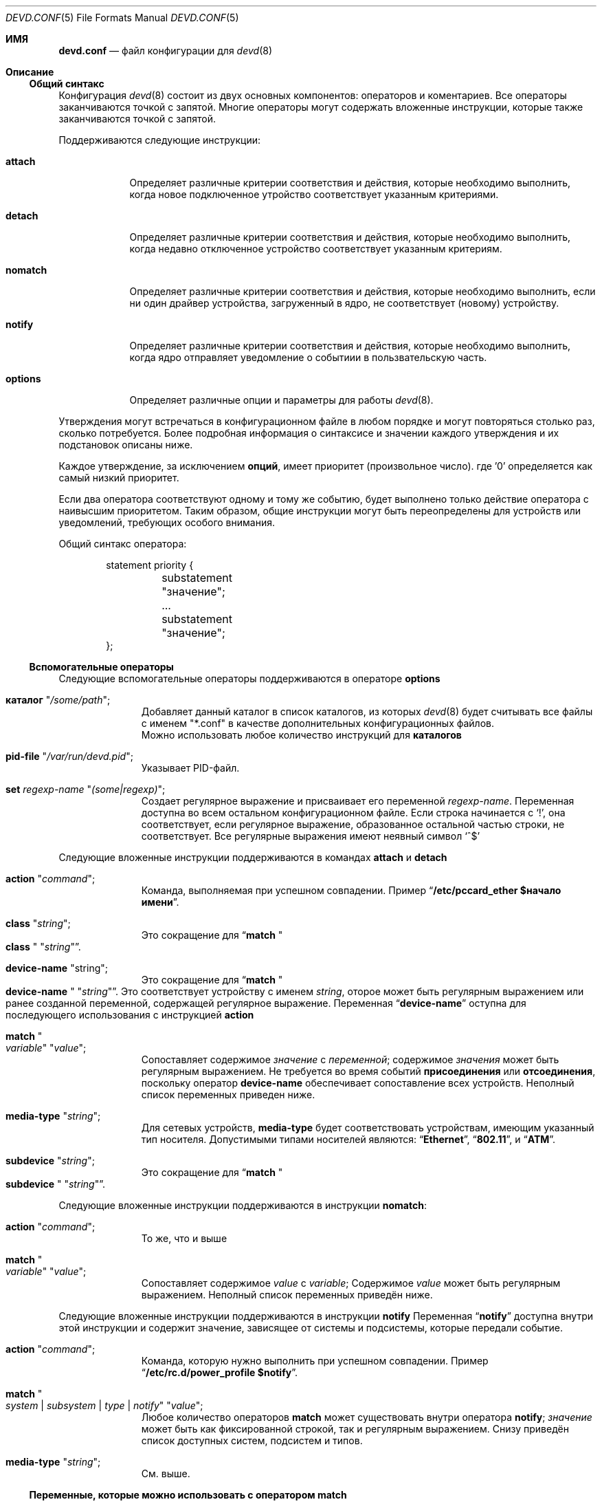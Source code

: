 .\"
.\" Copyright (c) 2002 M. Warner Losh <imp@FreeBSD.org>
.\"
.\" Redistribution and use in source and binary forms, with or without
.\" modification, are permitted provided that the following conditions
.\" are met:
.\" 1. Redistributions of source code must retain the above copyright
.\"    notice, this list of conditions and the following disclaimer.
.\" 2. The name of the author may not be used to endorse or promote products
.\"    derived from this software without specific prior written permission.
.\"
.\" THIS SOFTWARE IS PROVIDED BY THE AUTHOR AND CONTRIBUTORS ``AS IS'' AND
.\" ANY EXPRESS OR IMPLIED WARRANTIES, INCLUDING, BUT NOT LIMITED TO, THE
.\" IMPLIED WARRANTIES OF MERCHANTABILITY AND FITNESS FOR A PARTICULAR PURPOSE
.\" ARE DISCLAIMED.  IN NO EVENT SHALL THE AUTHOR OR CONTRIBUTORS BE LIABLE
.\" FOR ANY DIRECT, INDIRECT, INCIDENTAL, SPECIAL, EXEMPLARY, OR CONSEQUENTIAL
.\" DAMAGES (INCLUDING, BUT NOT LIMITED TO, PROCUREMENT OF SUBSTITUTE GOODS
.\" OR SERVICES; LOSS OF USE, DATA, OR PROFITS; OR BUSINESS INTERRUPTION)
.\" HOWEVER CAUSED AND ON ANY THEORY OF LIABILITY, WHETHER IN CONTRACT, STRICT
.\" LIABILITY, OR TORT (INCLUDING NEGLIGENCE OR OTHERWISE) ARISING IN ANY WAY
.\" OUT OF THE USE OF THIS SOFTWARE, EVEN IF ADVISED OF THE POSSIBILITY OF
.\" SUCH DAMAGE.
.\"
.\" The section on comments was taken from named.conf.5, which has the
.\" following copyright:
.\" Copyright (c) 1999-2000 by Internet Software Consortium
.\"
.\" Permission to use, copy, modify, and distribute this software for any
.\" purpose with or without fee is hereby granted, provided that the above
.\" copyright notice and this permission notice appear in all copies.
.\"
.\" THE SOFTWARE IS PROVIDED "AS IS" AND INTERNET SOFTWARE CONSORTIUM DISCLAIMS
.\" ALL WARRANTIES WITH REGARD TO THIS SOFTWARE INCLUDING ALL IMPLIED WARRANTIES
.\" OF MERCHANTABILITY AND FITNESS. IN NO EVENT SHALL INTERNET SOFTWARE
.\" CONSORTIUM BE LIABLE FOR ANY SPECIAL, DIRECT, INDIRECT, OR CONSEQUENTIAL
.\" DAMAGES OR ANY DAMAGES WHATSOEVER RESULTING FROM LOSS OF USE, DATA OR
.\" PROFITS, WHETHER IN AN ACTION OF CONTRACT, NEGLIGENCE OR OTHER TORTIOUS
.\" ACTION, ARISING OUT OF OR IN CONNECTION WITH THE USE OR PERFORMANCE OF THIS
.\" SOFTWARE.
.\"
.Dd December 1, 2022
.Dt DEVD.CONF 5
.Os
.Sh ИМЯ
.Nm devd.conf
.Nd файл конфигурации для
.Xr devd 8
.Sh Описание
.Ss Общий синтакс
Конфигурация
.Xr devd 8
состоит из двух основных компонентов: операторов и коментариев.
Все операторы заканчиваются точкой с запятой.
Многие операторы могут содержать вложенные инструкции, которые также 
заканчиваются точкой с запятой.
.Pp
Поддерживаются следующие инструкции:
.Bl -tag -width ".Ic options"
.It Ic attach
Определяет различные критерии соответствия и действия, которые необходимо выполнить, когда
новое подключенное утройство соответствует указанным критериями.
.It Ic detach
Определяет различные критерии соответствия и действия, которые необходимо выполнить, когда
недавно отключенное устройство соответствует указанным критериям.
.It Ic nomatch
Определяет различные критерии соответствия и действия, которые необходимо выполнить, если
ни один драйвер устройства, загруженный в ядро, не соответствует (новому)
устройству.
.It Ic notify
Определяет различные критерии соответствия и действия, которые необходимо выполнить, когда ядро
отправляет уведомление о событиии в пользвательскую часть.
.It Ic options
Определяет различные опции и параметры для работы
.Xr devd 8 .
.El
.Pp
Утверждения могут встречаться в конфигурационном файле в любом порядке и могут
повторяться столько раз, сколько потребуется.
Более подробная информация о синтаксисе и значении
каждого утверждения и их подстановок описаны ниже.
.Pp
Каждое утверждение, за исключением
.Ic опций ,
имеет приоритет (произвольное число). где '0' определяется как самый низкий приоритет.

Если два оператора соответствуют одному и тому же событию, будет выполнено только действие оператора
с наивысшим приоритетом. 
Таким образом, общие инструкции могут быть переопределены для устройств
или уведомлений, требующих особого внимания.
.Pp
Общий синтакс оператора:
.Bd -literal -offset indent
statement priority {
	substatement "значение";
	...
	substatement "значение";
};
.Ed
.Ss Вспомогательные операторы
Следующие вспомогательные операторы поддерживаются в операторе
.Ic options
.Bl -tag -width ".Ic directory"
.It Ic каталог Qq Ar /some/path ;
Добавляет данный каталог в список каталогов, из которых
.Xr devd 8
будет считывать все файлы с именем "*.conf" в качестве дополнительных
конфигурационных файлов.
 Можно использовать любое количество инструкций для
.Ic каталогов
.It Ic pid-file Qq Pa /var/run/devd.pid ;
Указывает PID-файл.
.It Ic set Ar regexp-name Qq Ar (some|regexp) ;
Создает регулярное выражение и присваивает его переменной
.Ar regexp-name .
Переменная доступна во всем остальном 
конфигурационном файле. 
Если строка начинается с
.Ql \&! ,
она соответствует, если регулярное выражение, образованное остальной частью строки,
не соответствует.
Все регулярные выражения имеют неявный символ
.Ql ^$
.El
.Pp
Следующие вложенные инструкции поддерживаются в командах
.Ic attach
и
.Ic detach
.Bl -tag -width ".Ic directory"
.It Ic action Qq Ar command ;
Команда, выполняемая при успешном совпадении.
Пример
.Dq Li "/etc/pccard_ether $начало имени" .
.It Ic class Qq Ar string ;
Это сокращение для
.Dq Ic match Qo Li class Qc Qq Ar string .
.It Ic device-name Qq string ;
Это сокращение для
.Dq Ic match Qo Li device-name Qc Qq Ar string .
Это соответствует устройству с именем 
.Ar string ,
оторое может быть регулярным выражением или ранее созданной переменной, 
содержащей регулярное выражение. 
Переменная
.Dq Li device-name
оступна для последующего использования с инструкцией 
.Ic action
.It Ic match Qo Ar variable Qc Qq Ar value ;
Сопоставляет содержимое
.Ar значение
с
.Ar переменной ;
содержимое
.Ar значения
может быть регулярным выражением.
Не требуется во время событий
.Ic присоединения
или
.Ic отсоединения ,
поскольку оператор
.Ic device-name
обеспечивает сопоставление всех устройств. 
Неполный список переменных приведен ниже.
.It Ic media-type Qq Ar string ;
Для сетевых устройств,
.Ic media-type
будет соответствовать устройствам, имеющим указанный тип носителя.
Допустимыми типами носителей являются:
.Dq Li Ethernet ,
.Dq Li 802.11 ,
и
.Dq Li ATM .
.It Ic subdevice Qq Ar string ;
Это сокращение для 
.Dq Ic match Qo Li subdevice Qc Qq Ar string .
.El
.Pp
Следующие вложенные инструкции поддерживаются в инструкции
.Ic nomatch :
.Bl -tag -width ".Ic directory"
.It Ic action Qq Ar command ;
То же, что и выше
.It Ic match Qo Ar variable Qc Qq Ar value ;
Сопоставляет содержимое
.Ar value
с
.Ar variable ;
Содержимое
.Ar value
может быть регулярным выражением.
Неполный список переменных приведён ниже.
.El
.Pp
Следующие вложенные инструкции поддерживаются в инструкции
.Ic notify
Переменная
.Dq Li notify
доступна внутри этой инструкции и содержит значение, зависящее от 
системы и подсистемы, которые передали событие.
.Bl -tag -width ".Ic directory"
.It Ic action Qq Ar command ;
Команда, которую нужно выполнить при успешном совпадении.
Пример
.Dq Li "/etc/rc.d/power_profile $notify" .
.It Ic match Qo Ar system | subsystem | type | notify Qc Qq Ar value ;
Любое количество операторов
.Ic match
может существовать внутри оператора
.Ic notify ;
.Ar значение
может быть как фиксированной строкой, так и регулярным выражением.
Снизу приведён список доступных систем, подсистем и типов.
.It Ic media-type Qq Ar string ;
См. выше.
.El
.Ss Переменные, которые можно использовать с оператором match
Неполный список переменных и их возможных значений, которые можно использовать с оператором
.Ic match .
Переменные публикуются шиной на основе характеристик устройства,
сгенерировшего ивент (для ивентов устройств).
Переменные для других классов ивентов зависят от этих событий.
.Pp
.Bl -tag -width ".Li manufacturer" -compact
.It Ic Переменная
.Ic Описание
.It Li *
Всё сообщение из текущего ивента.
.It Li _
Всё сообщение из текущего ивента, после начального типа символа.
.It Li timestamp
время, в течение которого это событие было обработано, в секундах с 1970 года.
.It Li bus
Имя устройства родительской шины.
.It Li cdev
Путь к узлу устройства, если он создан с помощью
.Xr devfs 5
файловой системы.
.It Li class
Класс устройства.
.It Li comm
Имя исполняемого файла (ядро).
.It Li core
Путь к файлу ядра.
.It Li device
Идентификатор устройства.
.It Li devclass
Класс устройства (USB).
.It Li devsubclass
Подкласс устройств (USB).
.It Li device-name
Название подключенного/отсоединенного устройства.
.It Li endpoints
Количество конечных точек (USB).
.It Li function
Функции карты.
.It Li interface
Идентификатор интерфейса (USB).
.It Li intclass
Класс интерфейса (USB).
.It Li intprotocol
Протокол интерфейса (USB).
.It Li intsubclass
Подкласс интерфейса (USB).
.It Li jail
Имя Jail-сервера для процесса, запускающего правило (RCTL).
.It Li mode
Периферийный режим (USB).
.It Li notify
Соответствует значению переменной
.Dq Li notify
.It Li parent
Родительское устройство.
.It Li pid
PID процесса, запускающего правило (RCTL).
.It Li port
Номер порта концентратора (USB).
.It Li product
Идентификатор продукта (USB).
.It Li release
Аппаратная ревизия (USB).
.It Li ruid
Реальный идентификатор процесса, запускающего правило (RCTL).
.It Li rule
Правило (RCTL).
.It Li sernum
Серийный номер (USB).
.It Li slot
Слот для карт памяти.
.It Li subvendor
Идентификатор субвендора (PCI).
.It Li subdevice
Идентификатор вспомогательного устройства (PCI).
.It Li subsystem
Matches a subsystem of a system, see below.
.It Li system
Соответствует подсистеме системы, см. ниже.
.It Li type
Тип уведомления, см. ниже.
.It Li vendor
Идентификатор вендора.
.El
.Ss Уведомления о совпадениях
Неполный список систем, подсистем и типов, используемых в рамках механизма
.Ic уведомлений
.\"
.\" Please keep these tables sorted. Also, please use the same parameters
.\" for each of the tables so that things line up in columns nicely.
.\" Please do not omit the type column for notifiers that omit it.
.Pp
.Bl -column "System" "Subsystem" "1234567" -compact
.Sy "Система" Ta Sy "Подсистема" Ta Sy "Тип" Ta Sy "Описание"
.It Li ACPI Ta Ta Ta
События, связанные с подсистемой ACPI.
.It Li ACPI Ta Li ACAD Ta Ta
AC line state ($notify=0x00 is offline, 0x01 is online).
.It Li ACPI Ta Li Button Ta Ta
Состояние AC ($notify=0x00 отключен, 0x01 подключен к сети).
.It Li ACPI Ta Li CMBAT Ta Ta
События, связанные с батареей.
.It Li ACPI Ta Li Dock Ta Ta
Состояние стыковки ($notify=0x00 отстыкован, 0x01 пристыкован).
.It Li ACPI Ta Li Lid Ta Ta
Состояние крышки ($notify=0x00 - закрыта, 0x01 - открыта).
.It Li ACPI Ta Li PROCESSOR Ta Ta
Состояние/конфигурация процессора ($notify=0x81 - изменение доступных состояний Cx).
.It Li ACPI Ta Li Resume Ta Ta
Уведомление о возобновлении работы.
.It Li ACPI Ta Li Suspend Ta Ta
Приостановить уведомление.
.It Li ACPI Ta Li Thermal Ta Ta
События в термальных зонах.
.El
.Pp
.Bl -column "System" "Subsystem" "1234567" -compact
.Sy "Система" Ta Sy "Подсистема" Ta Sy "Тип" Ta Sy "Описание"
.It Li AEON Ta Li power Ta Li press Ta
На Amiga была нажата кнопка питания.
.El
.Pp
.Bl -column "System" "Subsystem" "1234567" -compact
.Sy "Система" Ta Sy "Подсистема" Ta Sy "Тип" Ta Sy "Описание"
.It Li CAM Ta Ta Ta
События, связанные с системой
.Xr cam 4 .
.It Li CAM Ta Li periph Ta Ta
События, связанные с периферийными устройствами.
.It Li CAM Ta Li periph Ta Li error Ta
Общие ошибки.
.It Li CAM Ta Li periph Ta Li timeout Ta
Тайм-ауты команд.
.El
.Pp
.Bl -column "System" "Subsystem" "1234567" -compact
.Sy "Система" Ta Sy "Подсистема" Ta Sy "Тип" Ta Sy "Описание"
.It Li CARP Ta Ta Ta
События, связанные с протоколом
.Xr carp 4 .
.It CARP Ta Ar vhid@inet Ta Ta
.Dq Подсистема
содержит фактический vhid CARP и название сетевого интерфейса
на котором и произошло это событие.
.It CARP Ta Ar vhid@inet Ta MASTER Ta
Узел становится ведущим для виртуального хоста.
.It CARP Ta Ar vhid@inet Ta BACKUP Ta
Узел становится ведущим для виртуального хоста.
.El
.Pp
.Bl -column "System" "Subsystem" "1234567" -compact
.Sy "Система" Ta Sy "Подсистема" Ta Sy "Тип" Ta Sy "Описание"
.It Li coretemp Ta Ta Ta
События, связанные с устройством
.Xr coretemp 4 .
.It Li coretemp Ta Li Thermal Ta Ta
Уведомление о том, что ядро процессора достигло критической температуры.
.It Li coretemp Ta Li Thermal Ta Li temperature Ta
Строка, содержащая температуру ядра, которое стало слишком горячим.
.El
.Pp
.Bl -column "System" "Subsystem" "1234567" -compact
.Sy "Система" Ta Sy "Подсистема" Ta Sy "Тип" Ta Sy "Описание"
.It Li DEVFS
.It Li DEVFS Ta Li CDEV Ta Li CREATE Ta
Узел
.Xr devfs 5
создан.
.It Li DEVFS Ta Li CDEV Ta Li DESTROY Ta
Узел
.Xr devfs 5
уничтожен.
.El
.Pp
.Bl -column "System" "Subsystem" "1234567" -compact
.Sy "Система" Ta Sy "Подсистема" Ta Sy "Тип" Ta Sy "Описание"
.It Li ETHERNET Ta Ar inet Ta IFATTACH Ta
Уведомление о том, что подключен экземпляр виртуальной сети по умолчанию для интерфейса
.Em inet
.El
.Pp
.Bl -column "System" "Subsystem" "1234567" -compact
.Sy "Система" Ta Sy "Подсистема" Ta Sy "Тип" Ta Sy "Описание"
.It Li GEOM Ta Ta Ta
События, связанные с фреймворком
.Xr geom 4.
Разница по сравнению с
.Li DEVFS
заключается в том, что
.Li GEOM
включает только дископодобные устройства.
.It Li GEOM Ta Li DEV Ta Li CREATE Ta
Провайдер
.Xr geom 4
создан.
.It Li GEOM Ta Li DEV Ta Li DESTROY Ta
Провайдер
.Xr geom 4
уничтожен.
.It Li GEOM Ta Li DEV Ta Li GEOM::physpath Ta
Физический путь к устройству изменился.
.It Li GEOM Ta Li DEV Ta Li GEOM::rotation_rate Ta
Скорость вращения диска изменилась.
.It Li GEOM Ta Li DEV Ta Li MEDIACHANGE Ta
Физические носители информации изменились.
.It Li GEOM Ta Li DEV Ta Li SIZECHANGE Ta
Размер провайдера
.Xr geom 4
изменился.
.El
.Pp
.Bl -column "System" "Subsystem" "1234567" -compact
.Sy "Система" Ta Sy "Подсистема" Ta Sy "Тип" Ta Sy "Описание"
.It Li IFNET
.It Li IFNET Ta Em inet Ta Ta
.Dq subsystem
это фактическое название сетевого интерфейса, на котором
произошло событие.
.It Li IFNET Ta Em inet Ta Li LINK_UP Ta
Статус носителя изменен на "UP".
.It Li IFNET Ta Em inet Ta Li LINK_DOWN Ta
Статус носителя изменен на DOWN.
.It Li IFNET Ta Em inet Ta Li ATTACH Ta
Сетевой интерфейс подключен к системе.
.It Li IFNET Ta Em inet Ta Li DETACH Ta
Сетевой интерфейс отсоединен от системы.
.It Li IFNET Ta Em inet Ta Li RENAME Ta
Сетевой интерфейс будет переименован.
.It Li IFNET Ta Em inet Ta Li ADDR_ADD Ta
Добавлен адрес сетевого интерфейса.
.It Li IFNET Ta Em inet Ta Li ADDR_DEL Ta
Удален адрес сетевого интерфейса.
.El
.Pp
.Bl -column "System" "Subsystem" "1234567" -compact
.Sy "Система" Ta Sy "Подсистема" Ta Sy "Тип" Ta Sy "Описание"
.It Li kernel Ta Li signal Ta Li coredump Ta
Уведомление о том, что процесс завершился сбоем и случился дамп ядра.
.It Li kernel Ta Li power Ta Li resume Ta
Уведомление о том, что система вышла из приостановленного состояния.
.El
.Pp
.Bl -column "System" "Subsystem" "1234567" -compact
.Sy "Система" Ta Sy "Подсистема" Ta Sy "Тип" Ta Sy "Описание"
.It Li PMU Ta Ta Ta
Оповещение о событиях от различных типов блоков управления питанием.
.It Li PMU Ta Li "AC" Ta Ta
Уведомления о событиях, связанных с питанием от сети переменного тока.
.It Li PMU Ta Li "AC" Ta Li overvoltage Ta
На линии электропередачи переменного тока было обнаружено перенапряжение.
.It Li PMU Ta Li "AC" Ta Li plugged Ta
К линии электропередачи переменного тока подано питание.
.It Li PMU Ta Li "AC" Ta Li unplugged Ta
Из сети переменного тока было отключено питание.
.It Li PMU Ta Li Battery Ta Ta
.It Li PMU Ta Li Battery Ta absent Ta
Аккумулятора больше не отсутствует.
.It Li PMU Ta Li Battery Ta charged Ta
Аккумулятор полностью заряжен.
.It Li PMU Ta Li Battery Ta charging Ta
Батарея начала заряжаться.
.It Li PMU Ta Li Battery Ta disconnected Ta
Аккумулятор был отсоединен.
.It Li PMU Ta Li Battery Ta high-temp Ta
Батарея сообщила о превышении предельной температуры.
.It Li PMU Ta Li Battery Ta low-temp Ta
Батарея сообщала о том, что температура ниже предельного значения.
.It Li PMU Ta Li Battery Ta plugged Ta
Аккумулятор подключен к розетке (например, подсоединен).
.It Li PMU Ta Li Battery Ta shutdown-threshold Ta
Уровень заряда аккумулятора упал ниже порогового значения отключения.
.It Li PMU Ta Li Battery Ta warning-threshold Ta
Уровень заряда батареи упал ниже порогового значения предупреждения пользователя.
.It Li PMU Ta Li Button Ta pressed Ta
Кнопка на 
.Xr adb 4
или
.Xr pmu 4
была нажата.
.It Li PMU Ta Li keys Ta Ta
Была нажата одна из клавиш на клавиатуре
.Xr adb 4.
.It Li PMU Ta Li keys Ta brightness Ta
Поступил запрос на изменение уровня яркости.
Направление находится в переменной $notify.
.It Li PMU Ta Li keys Ta mute Ta
Клавиша отключения звука
.It Li PMU Ta Li keys Ta volume Ta
Поступил запрос на изменение уровня громкости.
Направление находится в переменной $notify.
.It Li PMU Ta Li keys Ta eject Ta
Поступил запрос на выдачу
.It Li PMU Ta Li lid Ta close Ta
Устройство
.Xr pmc 4
зафиксировало закрытие крышки.
.It Li PMU Ta Li lid Ta open Ta
Устройство
.Xr pmc 4
зафиксировало открытие крышки
.It Li PMU Ta Li POWER Ta ACLINE Ta
Устройство
.Xr pmc 4
обнаружило состояние сети переменного тока ($notify=0x00 отключено, 0x01 подключено к сети).
.It Li PMU Ta Li USB Ta overvoltage Ta
Состояние перенапряжения на линиях питания для контактов питания USB.
.It Li PMU Ta Li USB Ta plugged Ta
Устройство было подключено к USB-устройству.
.It Li PMU Ta Li USB Ta undervoltage Ta
Пониженное напряжение на линиях питания для контактов питания USB.
.It Li PMU Ta Li USB Ta unplugged Ta
Устройство было подключено к USB-разъему.
.El
.Pp
.Bl -column "System" "Subsystem" "1234567" -compact
.Sy "Система" Ta Sy "Подсистема" Ta Sy "Тип" Ta Sy "Описание"
.It Li RCTL Ta Ta Ta
События, связанные с фреймворком
.Xr rctl 8
.It Li RCTL Ta Li rule Ta Li matched Ta
Было запущено правило с действием, указанным как "devctl".
.El
.Pp
.Bl -column "System" "Subsystem" "1234567" -compact
.Sy "Система" Ta Sy "Подсистема" Ta Sy "Тип" Ta Sy "Описание"
.It Li USB Ta Ta Ta
События, связанные с подсистемой USB.
.It Li USB Ta Li DEVICE Ta Li ATTACH Ta
К системе подключено USB-устройство.
.It Li USB Ta Li DEVICE Ta Li DETACH Ta
К системе подключено USB-устройство.
.It Li USB Ta Li INTERFACE Ta Li ATTACH Ta
USB-интерфейс подключен к устройству
.It Li USB Ta Li INTERFACE Ta Li DETACH Ta
USB-интерфейс отсоединен от устройства.
.El
.Pp
.Bl -column "System" "Subsystem" "1234567" -compact
.Sy "Система" Ta Sy "Подсистема" Ta Sy "Тип" Ta Sy "Описание"
.It Li VFS Ta Ta Ta
События из системы vfs.
.It Li VFS Ta Li FS Ta Ta
События, которые изменяют то, что подключено к системе.
.It Li VFS Ta Li FS Ta Li MOUNT Ta
Уведомление о том, что файловая система монтируется в первый раз.
.It Li VFS Ta Li FS Ta Li REMOUNT Ta
Уведомление о перемонтировании файловой системы (независимо от того, изменяются ли параметры на самом деле).
.It Li VFS Ta Li FS Ta Li UNMOUNT Ta
Уведомление о размонтировании файловой системы.
.El
.Pp
.Bl -column "System" "Subsystem" "1234567" -compact
.Sy "Система" Ta Sy "Подсистема" Ta Sy "Тип" Ta Sy "Описание"
.It Li VT Ta BELL Ta RING Ta
Уведомление о том, что прозвенел звонок консоли.
Подробности см. в
.Xr vt 4.
.El
.Pp
.Bl -column "System" "Subsystem" "1234567" -compact
.Sy "Система" Ta Sy "Подсистема" Ta Sy "Тип" Ta Sy "Описание"
.It Li ZFS Ta ZFS Ta Ta
События, связанные с подсистемой ZFS.
Подробности см. в
.Xr zfsd 8
и
.Pa /etc/devd/zfs.conf
.El
.Pp
.\"
.\" End of tables
.\"
Изменение состояния соединения на UP в интерфейсе
.Dq Li fxp0
приведет к следующему событию уведомления:
.Bd -literal -offset indent
system=IFNET subsystem=fxp0 type=LINK_UP
.Ed
.Pp
Изменение состояния линии переменного тока на
.Dq offline
приведет к следующему событию:
.Bd -literal -offset indent
system=ACPI subsystem=ACAD notify=0x00
.Ed
.Ss Комментарии
Комментарии могут появляться в любом
месте файла конфигурации, где могут появляться пробелы.
Чтобы заинтересовать программистов всех мастей, они могут
быть написаны на C, C++ или конструкциях shell/Perl.
.Pp
Комментарии в стиле C начинаются с двух символов
.Ql /*
((косая черта, звездочка) и заканчивать словами
.Ql */
(звёздочка, косая черта).
Поскольку они полностью разделены этими символами,
их можно использовать для комментирования только части строки или для
заполнения нескольких строк.
.Pp
Комментарии в стиле C не могут быть вложенными.
Например, приведенный ниже
текст недопустим, поскольку весь комментарий заканчивается первым
.Ql */ :
.Bd -literal -offset indent
/* This is the start of a comment.
   This is still part of the comment.
/* This is an incorrect attempt at nesting a comment. */
   This is no longer in any comment. */
.Ed
.Pp
Комментарии в стиле C++ начинаются с двух символов
.Ql //
(косая черта, косая черта) и продолжайте до конца физической строки.
Они не могут быть продолжены в нескольких физических строках; чтобы
один логический комментарий охватывал несколько строк, в каждой строке должна использоваться
пара
.Ql //
Например:
.Bd -literal -offset indent
// This is the start of a comment.  The next line
// is a new comment, even though it is logically
// part of the previous comment.
.Ed
.Ss Примечания по расширению переменной
Чтобы избежать проблем со специальными символами оболочки, для каждой переменной выполняется 
следующее
.Ic $foo .
.Bl -enum
.It
Вставляются символы
.Dq $'
.It
Cтрока
.Dq $foo
удаляется
.It
Значение переменной
.Ic foo
вставляется в буфер со всеми символами одинарных кавычек, перед которыми
ставится обратная косая черта.
.El
.Pp
См. значение контрукции в
.Xr sh 1 .
Это безопасно во всех контекстах, кроме одного: внутри одинарных кавычек.
Если foo=meta и bar=var, то применяется правило, подобное следующему:
.Bd -literal -offset indent -compact
action "echo '$foo $bar'";
.Ed
будет передан в оболочку через
.Xr system 3
как
.Bd -literal -offset indent -compact
echo '$'meta' $'var''
.Ed
который выдает следующий результат:
.Bd -literal -offset indent -compact
$meta $var
.Ed
как его результат.
Это непредвиденный результат.
В будущей версии этого программного обеспечения это поведение изменится.
Пользователям не рекомендуется использовать одинарные кавычки внутри значения
.Ic action
без должной осторожности
.Pp
Все вышесказанное должно быть записано следующим образом
.Bd -literal -offset indent -compact
action "echo $foo' '$bar"
.Ed
чтобы создать единственный аргумент для echo.
Учитывая приведенное выше расширение, сопоставление простых переменных с
выражениями, заключенными в одинарные кавычки, приведет к правильному выводу
независимо от значения переменной.
.Sh FILES
.Bl -tag -width ".Pa /etc/devd.conf" -compact
.It Pa /etc/devd.conf
Конфигурационный файл
.Xr devd 8
.El
.Sh EXAMPLES
.Bd -literal
#
# Это приведет к перехвату событий отключения ссылок на интерфейсах fxp0 и ath0
#
notify 0 {
	match "system"			"IFNET";
	match "subsystem"		"(fxp0|ath0)";
	match "type"			"LINK_DOWN";
	action "logger $subsystem is DOWN";
};

#
# Сопоставление событий открытия/закрытия крышки.
# Их можно объединить в одно событие, 
# передав значение $notify внешнему скрипту.
#
notify 0 {
	match "system"			"ACPI";
	match "subsystem"		"Lid";
	match "notify"			"0x00";
	action "logger Lid closed, we can sleep now!";
};

notify 0 {
	match "system"			"ACPI";
	match "subsystem"		"Lid";
	match "notify"			"0x01";
	action "logger Lid opened, the sleeper must awaken!";
};

#
# Сопоставление типов USB-устройств
#
notify 0 {
	match "system"			"USB";
	match "subsystem"		"INTERFACE";
	match "type"			"ATTACH";
	match "intclass"		"0x0e";
	action "logger USB video device attached";
};

#
# Попробуйте настроить собственные устройства с помощью pccard_ether
# по мере их подключения.
#
attach 0 {
        device-name "(ath|iwn)[0-9]+";
        action "/etc/pccard_ether $device-name start";
};

#
# Останавливайте собственные устройства, когда они отсоединены
# от системы.
#
detach 0 {
        device-name "(ath|iwn)[0-9]+";
        action "/etc/pccard_ether $device-name stop";
};
.Ed
.Pp
Файл, установленный по этому пути:
.Pa /etc/devd.conf
содержит множество дополнительных примеров.
.Sh СМОТРЕТЬ ТАКЖЕ
.Xr cam 4 ,
.Xr coretemp 4 ,
.Xr devfs 5 ,
.Xr re_format 7 ,
.Xr devd 8
.Sh ОШИБКИ
Взаимодействие с расширением переменной с помощью одинарных кавычек является
неоптимальным и неожиданным.
